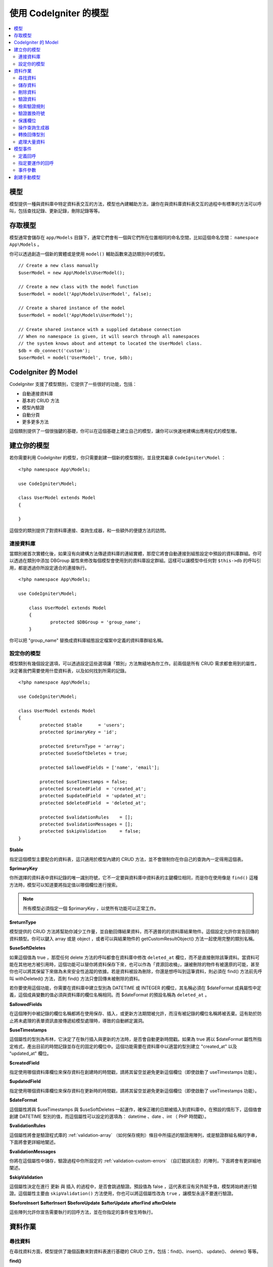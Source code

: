 #########################
使用 CodeIgniter 的模型
#########################

.. contents::
    :local:
    :depth: 2

模型
======

模型提供一種與資料庫中特定資料表交互的方法，模型也內建輔助方法，讓你在與資料庫資料表交互的過程中有標準的方法可以呼叫，包括查找記錄、更新記錄，刪除記錄等等。

存取模型
================

模型通常會儲存在 ``app/Models`` 目錄下，通常它們會有一個與它們所在位置相同的命名空間，比如這個命名空間： ``namespace App\Models`` 。

你可以透過創造一個新的實體或是使用 ``model()`` 輔助函數來造訪類別中的模型。

::

    // Create a new class manually
    $userModel = new App\Models\UserModel();

    // Create a new class with the model function
    $userModel = model('App\Models\UserModel', false);

    // Create a shared instance of the model
    $userModel = model('App\Models\UserModel');

    // Create shared instance with a supplied database connection
    // When no namespace is given, it will search through all namespaces
    // the system knows about and attempt to located the UserModel class.
    $db = db_connect('custom');
    $userModel = model('UserModel', true, $db);


CodeIgniter 的 Model
=======================

CodeIgniter 支援了模型類別，它提供了一些很好的功能，包括：

- 自動連接資料庫
- 基本的 CRUD 方法
- 模型內驗證
- 自動分頁
- 更多更多方法

這個類別提供了一個很強鍵的基礎，你可以在這個基礎上建立自己的模型，讓你可以快速地建構出應用程式的模型層。

建立你的模型
===================

若你需要利用 CodeIgniter 的模型，你只需要創建一個新的模型類別，並且使其繼承 ``CodeIgniter\Model`` ：

::

        <?php namespace App\Models;

        use CodeIgniter\Model;

	class UserModel extends Model
	{

	}

這個空的類別提供了對資料庫連接、查詢生成器，和一些額外的便捷方法的訪問。

連接資料庫
--------------------------

當類別被首次實體化後，如果沒有向建構方法傳遞資料庫的連結實體，那麼它將會自動連接到組態設定中預設的資料庫群組。你可以透過在類別中添加 DBGroup 屬性來修改每個模型會使用到的資料庫設定群組。這樣可以讓模型中任何對 ``$this->db`` 的呼叫引用，都是透過你所設定適合的連接執行。

::

    <?php namespace App\Models;

    use CodeIgniter\Model;

	class UserModel extends Model
	{
		protected $DBGroup = 'group_name';
	}

你可以把 "group_name" 替換成資料庫組態設定檔案中定義的資料庫群組名稱。

設定你的模型
----------------------

模型類別有幾個設定選項，可以透過設定這些選項讓「類別」方法無縫地為你工作。前兩個是所有 CRUD 需求都會用到的屬性，決定著我們需要使用什麼資料表，以及如何找到所需的記錄。

::

        <?php namespace App\Models;

        use CodeIgniter\Model;

	class UserModel extends Model
	{
		protected $table      = 'users';
		protected $primaryKey = 'id';

		protected $returnType = 'array';
		protected $useSoftDeletes = true;

		protected $allowedFields = ['name', 'email'];

		protected $useTimestamps = false;
		protected $createdField  = 'created_at';
		protected $updatedField  = 'updated_at';
		protected $deletedField  = 'deleted_at';

		protected $validationRules    = [];
		protected $validationMessages = [];
		protected $skipValidation     = false;
	}

**$table**

指定這個模型主要配合的資料表，這只適用於模型內建的 CRUD 方法，並不會限制你在你自己的查詢內一定得用這個表。

**$primaryKey**

你所選擇的資料表中資料記錄的唯一識別符號，它不一定要與資料庫中資料表的主鍵欄位相同，而是你在使用像是 ``find()`` 這種方法時，模型可以知道要將指定值以哪個欄位進行搜索。

.. note:: 所有模型必須指定一個 $primaryKey ，以使所有功能可以正常工作。

**$returnType**

模型提供的 CRUD 方法將幫助你減少工作量，並自動回傳結果資料，而不適普的的資料庫結果物件。這個設定允許你宣告回傳的資料類型。你可以鍵入 array 或是 object ，或者可以與結果物件的 getCustomResultObject() 方法一起使用完整的類別名稱。

**$useSoftDeletes**

如果這個值為 true ，那麼任何 delete 方法的呼叫都會在資料庫中修改 ``deleted_at`` 欄位，而不是直接刪除該筆資料。當資料可能在其他地方被引用時，這個功能可以替你將資料保存下來，也可以作為「資源回收桶」，讓被刪除的物件有被還原的可能，甚至你也可以將其保留下來做為未來安全性追蹤的依據。若是資料被設為刪除，你還是想呼叫到這筆資料，則必須在 find() 方法前先呼叫 withDeleted() 方法，否則 find() 方法只會回傳未被刪除的資料。

若你要使用這個功能，你需要在資料庫中建立型別為 DATETIME 或 INTEGER 的欄位，其名稱必須在 $dateFormat 成員屬性中定義，這個成員變數的值必須與資料庫的欄位名稱相同。而 $dateFormat 的預設名稱為 ``deleted_at`` 。

**$allowedFields**

在這個陣列中被記錄的欄位名稱都將在使用保存、插入，或更新方法期間被允許，而沒有被記錄的欄位名稱將被丟棄。這有助於防止將未處理的表單資訊直接傳遞給模型處理時，導致的自動綁定漏洞。

**$useTimestamps**

這個屬性的型別為布林，它決定了在執行插入與更新的方法時，是否會自動更新時間戳。如果為 true 將以 $dateFormat 屬性所指定格式，產出目前的時間記錄並存在的固定的欄位中。這個功能需要在資料庫中以適當的型別建立 "created_at" 以及 "updated_at" 欄位。

**$createdField**

指定使用哪個資料庫欄位來保存資料在創建時的時間戳，請將其留空並避免更新這個欄位（即使啟動了 useTimestamps 功能）。

**$updatedField**

指定使用哪個資料庫欄位來保存資料在更新時的時間戳，請將其留空並避免更新這個欄位（即使啟動了 useTimestamps 功能）。

**$dateFormat**

這個屬性將與 $useTimestamps 與 $useSoftDeletes 一起運作，確保正確的日期被插入到資料庫中。在預設的情形下，這個值會創建 DATETIME 型別的值，而這個屬性可以設定的選項為： datetime 、date 、int （ PHP 時間戳）。

**$validationRules**

這個屬性將會是驗證程式庫的 :ref:`validation-array` （如何保存規則）條目中所描述的驗證用陣列，或是驗證群組名稱的字串，下面將會更詳細地闡述。

**$validationMessages**

你將在這個屬性中儲存，驗證過程中你所設定的 :ref:`validation-custom-errors` （自訂錯誤消息）的陣列，下面將會有更詳細地闡述。

**$skipValidation**

這個屬性決定在進行 ``更新`` 與 ``插入`` 的過程中，是否會跳過驗證。預設值為 false ，這代表若沒有另外賦予值，模型將始終進行驗證。這個屬性主要由 ``skipValidation()`` 方法使用，你也可以將這個屬性改為 ``true`` ，讓模型永遠不要進行驗證。

**$beforeInsert**
**$afterInsert**
**$beforeUpdate**
**$afterUpdate**
**afterFind**
**afterDelete**

這些陣列允許你宣告需要執行的回呼方法，並在你指定的事件發生時執行。

資料作業
=================

尋找資料
------------

在尋找資料方面，模型提供了幾個函數來對資料表進行基礎的 CRUD 工作，包括：find()、insert()、 update()、 delete() 等等。

**find()**

以傳入的主鍵搜索資料，將會回傳一筆符合的資料：

::

	$user = $userModel->find($user_id);

你的查詢將會以 $returnType 指定的資料型別回傳。

你可以透過傳入一個以主鍵組成的陣列，來取得多筆資料：

::

	$users = $userModel->find([1,2,3]);

如果沒有傳入任何參數，那麼將會回傳這個模型所指定的資料表中所有的記錄。雖然表示的函數名稱沒有像 findAll() 一樣這麼直覺，但效果是相同的。

**findColumn()**

回傳 null 或是一個具有索引的欄位結果陣列。

::

 	$user = $userModel->findColumn($column_name);

$column_name 應該要是單個欄位的名稱，若否你則會獲得 DataException 這個例外的拋出。

**findAll()**

回傳所有結果。

::

	$users = $userModel->findAll();

在呼叫這個方法之前，可以根據自己的需求從中間插入查詢生成器的語法，來修改這個查詢。

::

	$users = $userModel->where('active', 1)
	                   ->findAll();

你也可以傳入兩個參數，分別代表偏移與限制。

::

	$users = $userModel->findAll($limit, $offset);

**first()**

將一定會回傳第一筆結果，這個功能最好與查詢生成器結合使用。

::

	$user = $userModel->where('deleted', 0)
	                  ->first();

**withDeleted()**

如果 $useSoftDeletes 為 true ，那麼 find() 方法將會以 "deleted_at IS NOT NULL" 這個條件執行資料庫查詢，不會回傳任何被假性刪除的記錄。當然，你若是需要這筆資料，就要在 find() 方法以前使用這個方法：

::

	// Only gets non-deleted rows (deleted = 0)
	$activeUsers = $userModel->findAll();

	// Gets all rows
	$allUsers = $userModel->withDeleted()
	                      ->findAll();

**onlyDeleted()**

withDeleted() 方法將會回傳已經刪除與未刪除的記錄，而這個方法將會修改下一個生效的 find() 方法，使它只會回傳被假性刪除的資料。

::

	$deletedUsers = $userModel->onlyDeleted()
	                          ->findAll();

儲存資料
-----------

**insert()**

這個方法允許你傳入一個鍵值陣列，使你可以在資料庫中插入一筆新資料。你所傳入的陣列的鍵必須與資料庫的欄位名稱相符，而每個鍵的值則是你所需要儲存的資料。

::

	$data = [
		'username' => 'darth',
		'email'    => 'd.vader@theempire.com'
	];

	$userModel->insert($data);

**insertBatch()**

若是你需要一次插入多筆資料進資料庫中，你需要傳入一個包含上一個條目 insert() 使用的陣列的陣列。

::

	$data = [
		[
			'username' => 'darth',
			'email'    => 'd.vader@theempire.com'
		],
		[
			'username' => 'amos',
			'email'    => 'a.vader@theempire.com'
		]
	];

	$userModel->insertBatch($data);

**update()**

更新資料庫的現有記錄，第一個參數是你目標更新資料的 $primaryKey ，而第二個參數則是一個鍵值陣列。陣列的鍵必須與資料表中的欄位名稱相符，而每個鍵的值則是你所要更新的資料。

::

	$data = [
		'username' => 'darth',
		'email'    => 'd.vader@theempire.com'
	];

	$userModel->update($id, $data);

透過傳入一個以主鍵組成的陣列作為第一個參數，可以只用一次呼叫更新多筆記錄。

::

    $data = [
		'active' => 1
	];

	$userModel->update([1, 2, 3], $data);

當你出現一些額外的需求時，你可以把傳入的參數留白，這個方法便會成為查詢生成器的更新指令一樣，讓你可以進行額外的驗證、事件等功能。

::

    $userModel
        ->whereIn('id', [1,2,3])
        ->set(['active' => 1])
        ->update();

**save()**

這個功能它封裝了 insert() 與 update() 兩個方法。它依據在資料表中是否找的到你所傳入的 $primaryKey 主鍵，自動處理你所需要的是插入或是更新。

::

	// 定義 model 屬性
	$primaryKey = 'id';

	// 執行 insert()
	$data = [
		'username' => 'darth',
		'email'    => 'd.vader@theempire.com'
	];

	$userModel->save($data);

	// 如果找的到你所傳入的主健，將會執行 update() 
	$data = [
		'id'       => 3,
		'username' => 'darth',
		'email'    => 'd.vader@theempire.com'
	];
	$userModel->save($data);

save() 方法還可以傳入一個物件並自動取得這個物鍵的公開屬性和保護屬性，然後將它們保存成相應的陣列，傳入到插入或更新的方法中。這種方式允許你使用簡潔的實體類別，它表示的是一個物件類型的單一實體。比如使用者、部落格文章、作業等。這個類別負責維護圍繞著物件本身的商業邏輯，例如：以某種方法格式化元素等。它不應該有任何將資料儲存到資料庫的邏輯，最簡單的使用方式如下所示：

::

	namespace App\Entities;

	class Job
	{
		protected $id;
		protected $name;
		protected $description;

		public function __get($key)
		{
			if (property_exists($this, $key))
			{
				return $this->$key;
			}
		}

		public function __set($key, $value)
		{
			if (property_exists($this, $key))
			{
				$this->$key = $value;
			}
		}
	}

一個對應實體類別的最簡模型可能會像這個樣子：

::

        use CodeIgniter\Model;

	class JobModel extends Model
	{
		protected $table = 'jobs';
		protected $returnType = '\App\Entities\Job';
		protected $allowedFields = [
			'name', 'description'
		];
	}

這個模型使用 ``jobs`` 資料表來運作，並將所有結果以 ``App\Entities\Job`` 的一個實體回傳。當你需要將這個記錄儲存到資料庫時，你需要撰寫自定方法，使用模型提供的 ``save()`` 方法檢查類別、獲取公開屬性與私有屬性並將它們儲存到資料庫中。

::

	// 獲取你所指定的 Job 實體
	$job = $model->find(15);

	// 執行一些改變
	$job->name = "Foobar";

	// 儲存改變
	$model->save($job);

.. note:: 如果你發現自己需要使用實體來建構程式，CodeIgniter 提供了一個內建的 :doc:`實體類別 </models/entities>` ，它提供了幾個方便的功能，讓開發實體變得更加簡單。

刪除資料
-------------

**delete()**

傳入主鍵作為參數，將刪除模型所指定的資料表符合的記錄。

::

	$userModel->delete(12);

如果模型的 $useSoftDeletes 為 true，則會將作為假性刪除判斷依據的 ``deleted_at`` 欄位寫入當下的日期和時間。你可以在第二個參數傳入 true 來強制執行永久刪除。

傳入以主鍵組成的陣列，可以一次刪除多個記錄。

::

    $userModel->delete([1,2,3]);

如果沒有傳入參數，就會像查詢生成器的刪除方法一樣，在這之前你會需要呼叫 where 相關的查詢生成器函數。

::

    $userModel->where('id', 12)->delete();

**purgeDeleted()**

透過完全清除軟性刪除的記錄來清理資料表（符合 "deleted_at IS NOT NULL" 這個條件）。

::

	$userModel->purgeDeleted();

驗證資料
---------------

對許多人來說，在模型中實作資料驗證，將會是減少程式碼重複的不二方法。模型類別提供在使用 ``insert()`` 、 ``update()`` 、 或 ``save()`` 方法保存在資料庫之前，自動讓所有資料進行驗證。

第一步，你需要在 ``$validationRules`` 這個類別屬性中，宣告需要應用驗證的欄位與規則。如果你想要使用自定的錯誤訊息，請將它們放在
``$validationMessages`` 陣列。

::

	class UserModel extends Model
	{
		protected $validationRules    = [
			'username'     => 'required|alpha_numeric_space|min_length[3]',
			'email'        => 'required|valid_email|is_unique[users.email]',
			'password'     => 'required|min_length[8]',
			'pass_confirm' => 'required_with[password]|matches[password]'
		];

		protected $validationMessages = [
			'email'        => [
				'is_unique' => 'Sorry. That email has already been taken. Please choose another.'
			]
		];
	}

另一種方式是透過函數將驗證訊息設定成欄位。

.. php:function:: setValidationMessage($field, $fieldMessages)

	:param	string	$field: 欄位名稱
	:param	array	$fieldMessages: 欄位錯誤訊息

	這個函數將設定欄位的錯誤訊息。

	使用範例：
	
	::

		$fieldName = 'name';
		$fieldValidationMessage = array(
			'required'   => 'Your name is required here',
		);
		$model->setValidationMessage($fieldName, $fieldValidationMessage);

.. php:function:: setValidationMessages($fieldMessages)

	:param array $fieldMessages: 欄位訊息

	這個方法可以設定欄位訊息。

	使用範例：

	::

		$fieldValidationMessage = array(
			'name' => array(
					'required'   => 'Your baby name is missing.',
					'min_length' => 'Too short, man!',
			),
		);
		$model->setValidationMessages($fieldValidationMessage);

現在，每當你呼叫 ``insert()`` 、 ``update()`` ，或 ``save()`` 方法時，資料將會被自動驗證。如果驗證失敗，模型將會回傳 **false** 。你可以使用 ``error()`` 方法來存取驗證錯誤：

::

	if ($model->save($data) === false)
	{
		return view('updateUser', ['errors' => $model->errors()];
	}

這將回傳一個包含欄位名稱和相關錯誤訊息的陣列，可以用來在表單的頂部顯示所有錯誤，你也可以單獨顯示它們：

::

	<?php if (! empty($errors)) : ?>
		<div class="alert alert-danger">
		<?php foreach ($errors as $field => $error) : ?>
			<p><?= $error ?></p>
		<?php endforeach ?>
		</div>
	<?php endif ?>

如果你想在組態設定檔案中統一組織驗證用的規則以及錯誤訊息，只需將 ``$validationRules`` 設定為你所創建的規則群組名稱即可，就像這樣做：

::

	class UserModel extends Model
	{
		protected $validationRules = 'users';
	}

檢索驗證規則
---------------------------

你可以透過模型的 ``validationRules`` 屬性來檢索模型的驗證規則。

::

    $rules = $model->validationRules;

你也可以透過直接呼叫 getValidationRules() 方法，用選項來檢索這些規則的一個子集。

::

    $rules = $model->getValidationRules($options);

``$options`` 參數是一個鍵值陣列，包含著鍵為 "except" 或 "only" 的元素，這個鍵對應的數值則為你想查閱的欄位名稱陣列。

::

    // 取得除了 username 欄位以外的所有規則
    $rules = $model->getValidationRules(['except' => ['username']]);
    // 只取得 city 與 state 欄位的規則
    $rules = $model->getValidationRules(['only' => ['city', 'state']]);

驗證置換符號
-----------------------

The model provides a simple method to replace parts of your rules based on data that's being passed into it. This
sounds fairly obscure but can be especially handy with the ``is_unique`` validation rule. Placeholders are simply
the name of the field (or array key) that was passed in as $data surrounded by curly brackets. It will be
replaced by the **value** of the matched incoming field. An example should clarify this::

    protected $validationRules = [
        'email' => 'required|valid_email|is_unique[users.email,id,{id}]'
    ];

In this set of rules, it states that the email address should be unique in the database, except for the row
that has an id matching the placeholder's value. Assuming that the form POST data had the following::

    $_POST = [
        'id' => 4,
        'email' => 'foo@example.com'
    ]

then the ``{id}`` placeholder would be replaced with the number **4**, giving this revised rule::

    protected $validationRules = [
        'email' => 'required|valid_email|is_unique[users.email,id,4]'
    ];

So it will ignore the row in the database that has ``id=4`` when it verifies the email is unique.

This can also be used to create more dynamic rules at runtime, as long as you take care that any dynamic
keys passed in don't conflict with your form data.

保護欄位
-----------------

To help protect against Mass Assignment Attacks, the Model class **requires** that you list all of the field names
that can be changed during inserts and updates in the ``$allowedFields`` class property. Any data provided
in addition to these will be removed prior to hitting the database. This is great for ensuring that timestamps,
or primary keys do not get changed.
::

	protected $allowedFields = ['name', 'email', 'address'];

Occasionally, you will find times where you need to be able to change these elements. This is often during
testing, migrations, or seeds. In these cases, you can turn the protection on or off::

	$model->protect(false)
	      ->insert($data)
	      ->protect(true);

操作查詢生成器
--------------------------

You can get access to a shared instance of the Query Builder for that model's database connection any time you
need it::

	$builder = $userModel->builder();

This builder is already set up with the model's $table.

You can also use Query Builder methods and the Model's CRUD methods in the same chained call, allowing for
very elegant use::

	$users = $userModel->where('status', 'active')
			   ->orderBy('last_login', 'asc')
			   ->findAll();

.. note:: You can also access the model's database connection seamlessly::

			$user_name = $userModel->escape($name);

轉換回傳型別
----------------------------

You can specify the format that data should be returned as when using the find*() methods as the class property,
$returnType. There may be times that you would like the data back in a different format, though. The Model
provides methods that allow you to do just that.

.. note:: These methods only change the return type for the next find*() method call. After that,
			it is reset to its default value.

**asArray()**

Returns data from the next find*() method as associative arrays::

	$users = $userModel->asArray()->where('status', 'active')->findAll();

**asObject()**

Returns data from the next find*() method as standard objects or custom class intances::

	// Return as standard objects
	$users = $userModel->asObject()->where('status', 'active')->findAll();

	// Return as custom class instances
	$users = $userModel->asObject('User')->where('status', 'active')->findAll();

處理大量資料
--------------------------------

Sometimes, you need to process large amounts of data and would run the risk of running out of memory.
To make this simpler, you may use the chunk() method to get smaller chunks of data that you can then
do your work on. The first parameter is the number of rows to retrieve in a single chunk. The second
parameter is a Closure that will be called for each row of data.

This is best used during cronjobs, data exports, or other large tasks.
::

	$userModel->chunk(100, function ($data)
	{
		// do something.
		// $data is a single row of data.
	});

模型事件
============

There are several points within the model's execution that you can specify multiple callback methods to run.
These methods can be used to normalize data, hash passwords, save related entities, and much more. The following
points in the model's execution can be affected, each through a class property: **$beforeInsert**, **$afterInsert**,
**$beforeUpdate**, **afterUpdate**, **afterFind**, and **afterDelete**.

定義回呼
------------------

You specify the callbacks by first creating a new class method in your model to use. This class will always
receive a $data array as its only parameter. The exact contents of the $data array will vary between events, but
will always contain a key named **data** that contains the primary data passed to the original method. In the case
of the insert* or update* methods, that will be the key/value pairs that are being inserted into the database. The
main array will also contain the other values passed to the method, and be detailed later. The callback method
must return the original $data array so other callbacks have the full information.

::

	protected function hashPassword(array $data)
	{
		if (! isset($data['data']['password']) return $data;

		$data['data']['password_hash'] = password_hash($data['data']['password'], PASSWORD_DEFAULT);
		unset($data['data']['password'];

		return $data;
	}

指定要運作的回呼
---------------------------

You specify when to run the callbacks by adding the method name to the appropriate class property (beforeInsert, afterUpdate,
etc). Multiple callbacks can be added to a single event and they will be processed one after the other. You can
use the same callback in multiple events::

	protected $beforeInsert = ['hashPassword'];
	protected $beforeUpdate = ['hashPassword'];

事件參數
----------------

Since the exact data passed to each callback varies a bit, here are the details on what is in the $data parameter
passed to each event:

================ =========================================================================================================
Event            $data contents
================ =========================================================================================================
beforeInsert      **data** = the key/value pairs that are being inserted. If an object or Entity class is passed to the
                  insert method, it is first converted to an array.
afterInsert       **id** = the primary key of the new row, or 0 on failure.
                  **data** = the key/value pairs being inserted.
                  **result** = the results of the insert() method used through the Query Builder.
beforeUpdate      **id** = the primary key of the row being updated.
                  **data** = the key/value pairs that are being inserted. If an object or Entity class is passed to the
                  insert method, it is first converted to an array.
afterUpdate       **id** = the primary key of the row being updated.
                  **data** = the key/value pairs being updated.
                  **result** = the results of the update() method used through the Query Builder.
afterFind         Varies by find* method. See the following:
- find()          **id** = the primary key of the row being searched for.
                  **data** = The resulting row of data, or null if no result found.
- findAll()       **data** = the resulting rows of data, or null if no result found.
                  **limit** = the number of rows to find.
                  **offset** = the number of rows to skip during the search.
- first()         **data** = the resulting row found during the search, or null if none found.
beforeDelete      Varies by delete* method. See the following:
- delete()        **id** = primary key of row being deleted.
                  **purge** = boolean whether soft-delete rows should be hard deleted.
afterDelete       Varies by delete* method. See the following:
- delete()        **id** = primary key of row being deleted.
                  **purge** = boolean whether soft-delete rows should be hard deleted.
                  **result** = the result of the delete() call on the Query Builder.
                  **data** = unused.
================ =========================================================================================================


創建手動模型
=====================

You do not need to extend any special class to create a model for your application. All you need is to get an
instance of the database connection and you're good to go. This allows you to bypass the features CodeIgniter's
Model gives you out of the box, and create a fully custom experience.

::

    <?php namespace App\Models;

	use CodeIgniter\Database\ConnectionInterface;

	class UserModel
	{
		protected $db;

		public function __construct(ConnectionInterface &$db)
		{
			$this->db =& $db;
		}
	}
